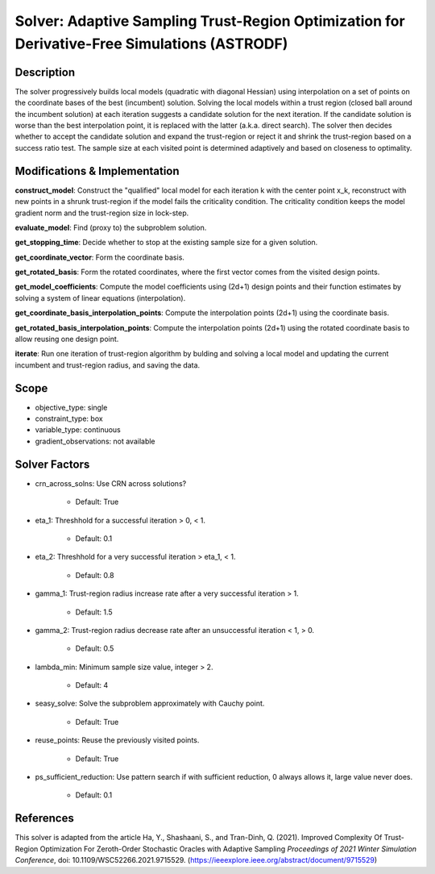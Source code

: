 Solver: Adaptive Sampling Trust-Region Optimization for Derivative-Free Simulations (ASTRODF)
=============================================================================================

Description
-----------
The solver progressively builds local models (quadratic with diagonal Hessian) using interpolation on a set of points on the coordinate bases of the best (incumbent) solution. Solving the local models within a trust region (closed ball around the incumbent solution) at each iteration suggests a candidate solution for the next iteration. If the candidate solution is worse than the best interpolation point, it is replaced with the latter (a.k.a. direct search). The solver then decides whether to accept the candidate solution and expand the trust-region or reject it and shrink the trust-region based on a success ratio test. The sample size at each visited point is determined adaptively and based on closeness to optimality.

Modifications & Implementation
------------------------------

**construct_model**: Construct the "qualified" local model for each iteration k with the center point x_k, reconstruct with new points in a shrunk trust-region if the model fails the criticality condition. The criticality condition keeps the model gradient norm and the trust-region size in lock-step.

**evaluate_model**: Find (proxy to) the subproblem solution.

**get_stopping_time**: Decide whether to stop at the existing sample size for a given solution.

**get_coordinate_vector**: Form the coordinate basis.

**get_rotated_basis**: Form the rotated coordinates, where the first vector comes from the visited design points.

**get_model_coefficients**: Compute the model coefficients using (2d+1) design points and their function estimates by solving a system of linear equations (interpolation).

**get_coordinate_basis_interpolation_points**: Compute the interpolation points (2d+1) using the coordinate basis.

**get_rotated_basis_interpolation_points**: Compute the interpolation points (2d+1) using the rotated coordinate basis to allow reusing one design point.

**iterate**: Run one iteration of trust-region algorithm by bulding and solving a local model and updating the current incumbent and trust-region radius, and saving the data.

Scope
-----
* objective_type: single

* constraint_type: box

* variable_type: continuous

* gradient_observations: not available

Solver Factors
--------------
* crn_across_solns: Use CRN across solutions?

    * Default: True
    
* eta_1: Threshhold for a successful iteration > 0, < 1.

    * Default: 0.1

* eta_2: Threshhold for a very successful iteration > eta_1, < 1.

    * Default: 0.8

* gamma_1: Trust-region radius increase rate after a very successful iteration > 1.

    * Default: 1.5

* gamma_2: Trust-region radius decrease rate after an unsuccessful iteration < 1, > 0.

    * Default: 0.5

* lambda_min: Minimum sample size value, integer > 2.

    * Default: 4

* seasy_solve: Solve the subproblem approximately with Cauchy point.

    * Default: True

* reuse_points: Reuse the previously visited points.

    * Default: True

* ps_sufficient_reduction: Use pattern search if with sufficient reduction, 0 always allows it, large value never does.

    * Default: 0.1


References
----------
This solver is adapted from the article Ha, Y., Shashaani, S., and Tran-Dinh, Q. (2021).
Improved Complexity Of Trust-Region Optimization For Zeroth-Order Stochastic Oracles with Adaptive Sampling
*Proceedings of 2021 Winter Simulation Conference*, doi: 10.1109/WSC52266.2021.9715529.
(https://ieeexplore.ieee.org/abstract/document/9715529)